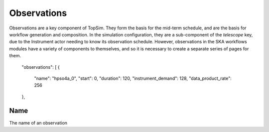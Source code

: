 .. _observations_overview:

=============
Observations
=============

Observations are a key component of TopSim. They form the basis for the
mid-term schedule, and are the basis for workflow generation and composition.
In the simulation configuration, they are a sub-component of the `telescope`
key, due to the Instrument actor needing to know its observation schedule.
However, observations in the SKA workflows modules have a variety of
components to themselves, and so it is necessary to create a separate series
of pages for them.

	"observations": [
	{
		"name": "hpso4a_0",
		"start": 0,
		"duration": 120,
		"instrument_demand": 128,
		"data_product_rate": 256
	},

-----
Name
-----

The name of an observation